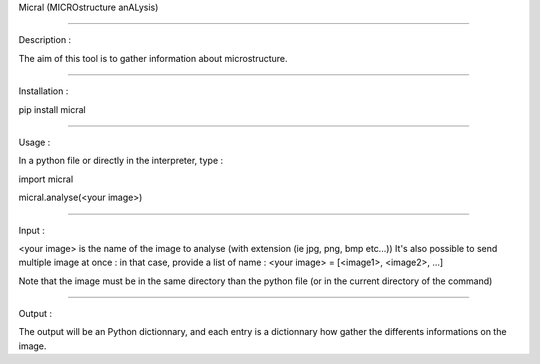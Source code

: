 Micral (MICROstructure anALysis)

-----

Description :

The aim of this tool is to gather information about microstructure.

-----

Installation :

pip install micral

-----

Usage :

In a python file or directly in the interpreter, type :

import micral

micral.analyse(<your image>)

-----

Input :

<your image> is the name of the image to analyse (with extension (ie jpg, png, bmp etc...))
It's also possible to send multiple image at once : in that case, provide a list of name :
<your image> = [<image1>, <image2>, ...]

Note that the image must be in the same directory than the python file (or in the current directory of the command)

-----

Output :

The output will be an Python dictionnary, and each entry is a dictionnary how gather the differents informations on the image.